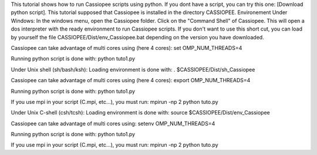This tutorial shows how to run Cassiopee scripts using python.
If you dont have a script, you can try this one: [Download python script].
This tutorial supposed that Cassiopee is installed in the directory CASSIOPEE.
Environement
Under Windows: In the windows menu, open the Cassiopee folder. Click on the "Command Shell" of Cassiopee. This will open a dos interpreter with the ready environment to run Cassiopee scripts. If you don't want to use this short cut, you can load by yourself the file CASSIOPEE/Dist/env_Cassiopee.bat depending on the version you have downloaded.

Cassiopee can take advantage of multi cores using (here 4 cores):
set OMP_NUM_THREADS=4

Running python script is done with:
python tuto1.py

Under Unix shell (sh/bash/ksh): Loading environment is done with:
. $CASSIOPEE/Dist/sh_Cassiopee

Cassiopee can take advantage of multi cores using (here 4 cores):
export OMP_NUM_THREADS=4

Running python script is done with:
python tuto1.py

If you use mpi in your script (C.mpi, etc...), you must run:
mpirun -np 2 python tuto.py

Under Unix C-shell (csh/tcsh): Loading environment is done with:
source $CASSIOPEE/Dist/env_Cassiopee

Cassiopee can take advantage of multi cores using: setenv OMP_NUM_THREADS=4

Running python script is done with:
python tuto1.py

If you use mpi in your script (C.mpi, etc...), you must run:
mpirun -np 2 python tuto.py